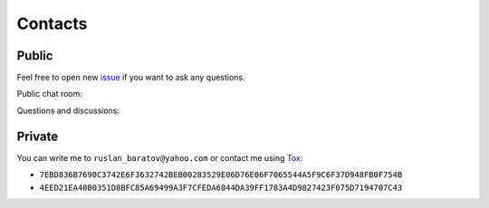 Contacts
--------

Public
======

Feel free to open new `issue`_ if you want to ask any questions.

Public chat room: |gitter|

Questions and discussions: |codewake|

.. |codewake| image:: https://www.codewake.com/badges/codewake2.svg
  :target: https://www.codewake.com/p/hunter-8f41449c-ceab-4c45-ba5f-e7c3221e9700

Private
=======

You can write me to ``ruslan_baratov@yahoo.com`` or contact me using `Tox`_:

* ``7EBD836B7690C3742E6F3632742BEB00283529E06D76E06F7065544A5F9C6F37D948FB0F754B``
* ``4EED21EA40B0351D8BFC85A69499A3F7CFEDA6844DA39FF1783A4D9827423F075D7194707C43``

.. _issue: https://github.com/ruslo/hunter/issues/new
.. _Tox: https://tox.chat

.. |gitter| image:: https://badges.gitter.im/ruslo/hunter.svg
  :target: https://gitter.im/ruslo/hunter?utm_source=badge&utm_medium=badge&utm_campaign=pr-badge
